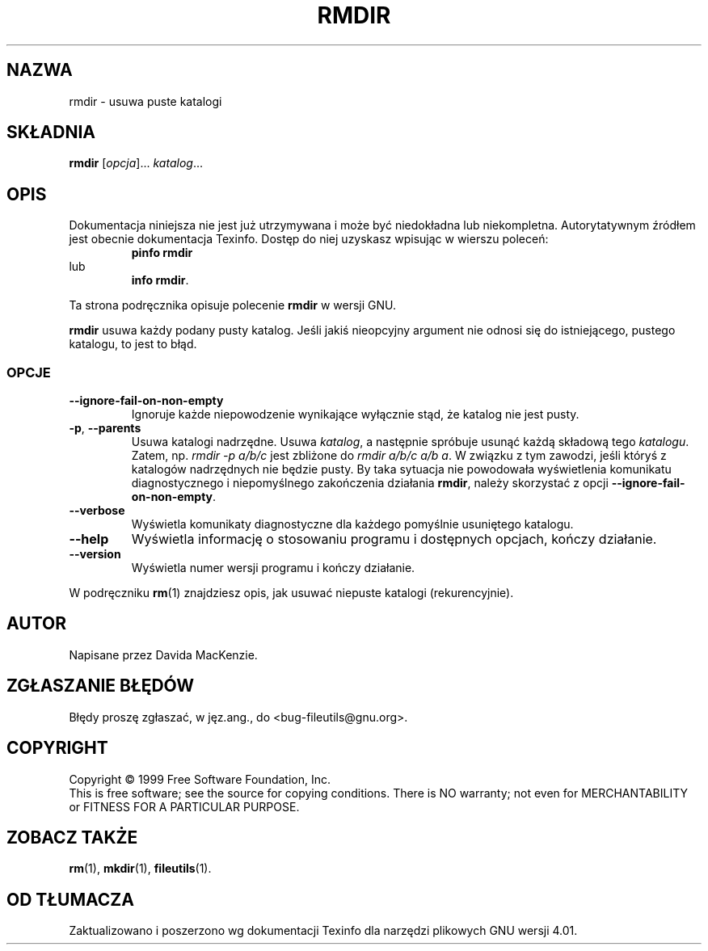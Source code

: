 .\" {PTM/PB/0.1/28-09-1998/"usuń puste katalogi"}
.\" Translation (c) 1998 Przemek Borys <pborys@p-soft.silesia.linux.org.pl>
.\" poszerzenie i aktualizacja do GNU fileutils 4.01 PTM/WK/2000-I
.ig
Transl.note: based on GNU man page rmdir.1 and fileutils.info

Copyright 1994, 95, 96, 1999 Free Software Foundation, Inc.

Permission is granted to make and distribute verbatim copies of this
manual provided the copyright notice and this permission notice are
preserved on all copies.

Permission is granted to copy and distribute modified versions of
this manual under the conditions for verbatim copying, provided that
the entire resulting derived work is distributed under the terms of a
permission notice identical to this one.

Permission is granted to copy and distribute translations of this
manual into another language, under the above conditions for modified
versions, except that this permission notice may be stated in a
translation approved by the Foundation.
..
.TH RMDIR "1" FSF "grudzień 1999" "Narzędzia plikowe GNU 4.0l"
.SH NAZWA
rmdir \- usuwa puste katalogi
.SH SKŁADNIA
.B rmdir
.RI [ opcja ]...
.IR katalog ...
.SH OPIS
Dokumentacja niniejsza nie jest już utrzymywana i może być niedokładna
lub niekompletna.  Autorytatywnym źródłem jest obecnie dokumentacja
Texinfo.  Dostęp do niej uzyskasz wpisując w wierszu poleceń:
.RS
.B pinfo rmdir
.RE
lub
.RS
.BR "info rmdir" .
.RE
.PP
Ta strona podręcznika opisuje polecenie \fBrmdir\fP w wersji GNU.
.PP
.B rmdir
usuwa każdy podany pusty katalog. Jeśli jakiś nieopcyjny argument nie odnosi
się do istniejącego, pustego katalogu, to jest to błąd.
.SS OPCJE
.TP
.B \-\-ignore\-fail\-on\-non\-empty
Ignoruje każde niepowodzenie wynikające wyłącznie stąd, że katalog nie jest
pusty.
.TP
.BR \-p ", " \-\-parents
Usuwa katalogi nadrzędne. Usuwa \fIkatalog\fP, a następnie spróbuje
usunąć każdą składową tego \fIkatalogu\fP. Zatem, np. \fIrmdir -p a/b/c\fP
jest zbliżone do \fIrmdir a/b/c a/b a\fP. W związku z tym zawodzi, jeśli
któryś z katalogów nadrzędnych nie będzie pusty.  By taka sytuacja nie
powodowała wyświetlenia komunikatu diagnostycznego i niepomyślnego
zakończenia działania \fBrmdir\fP, należy skorzystać z opcji
\fB--ignore-fail-on-non-empty\fP.
.TP
.B \-\-verbose
Wyświetla komunikaty diagnostyczne dla każdego pomyślnie usuniętego
katalogu.
.TP
.B \-\-help
Wyświetla informację o stosowaniu programu i dostępnych opcjach, kończy
działanie.
.TP
.B \-\-version
Wyświetla numer wersji programu i kończy działanie.
.PP
W podręczniku \fBrm\fP(1) znajdziesz opis, jak usuwać niepuste katalogi
(rekurencyjnie).
.SH AUTOR
Napisane przez Davida MacKenzie.
.SH "ZGŁASZANIE BŁĘDÓW"
Błędy proszę zgłaszać, w jęz.ang., do <bug-fileutils@gnu.org>.
.SH COPYRIGHT
Copyright \(co 1999 Free Software Foundation, Inc.
.br
This is free software; see the source for copying conditions.  There is NO
warranty; not even for MERCHANTABILITY or FITNESS FOR A PARTICULAR PURPOSE.
.SH ZOBACZ TAKŻE
.BR rm (1),
.BR mkdir (1),
.BR fileutils (1).
.SH OD TŁUMACZA
Zaktualizowano i poszerzono wg dokumentacji Texinfo dla narzędzi plikowych
GNU wersji 4.01.
